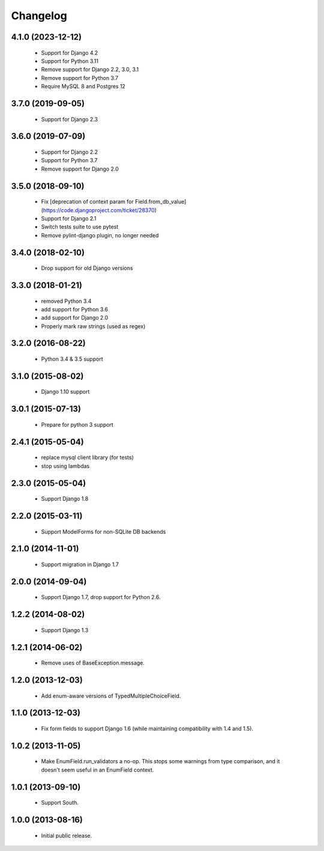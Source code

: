 Changelog
=========

4.1.0 (2023-12-12)
------------------
    - Support for Django 4.2
    - Support for Python 3.11
    - Remove support for Django 2.2, 3.0, 3.1
    - Remove support for Python 3.7
    - Require MySQL 8 and Postgres 12 

3.7.0 (2019-09-05)
------------------
    - Support for Django 2.3

3.6.0 (2019-07-09)
------------------
    - Support for Django 2.2
    - Support for Python 3.7
    - Remove support for Django 2.0

3.5.0 (2018-09-10)
------------------
    - Fix [deprecation of context param for Field.from_db_value](https://code.djangoproject.com/ticket/28370)
    - Support for Django 2.1
    - Switch tests suite to use pytest
    - Remove pylint-django plugin, no longer needed

3.4.0 (2018-02-10)
------------------
    - Drop support for old Django versions


3.3.0 (2018-01-21)
------------------
    - removed Python 3.4
    - add support for Python 3.6
    - add support for Django 2.0
    - Properly mark raw strings (used as regex)

3.2.0 (2016-08-22)
------------------
    - Python 3.4 & 3.5 support

3.1.0 (2015-08-02)
------------------
    - Django 1.10 support

3.0.1 (2015-07-13)
------------------
    - Prepare for python 3 support

2.4.1 (2015-05-04)
------------------
    - replace mysql client library (for tests)
    - stop using lambdas

2.3.0 (2015-05-04)
------------------
    - Support Django 1.8

2.2.0 (2015-03-11)
------------------
    - Support ModelForms for non-SQLite DB backends

2.1.0 (2014-11-01)
------------------
    - Support migration in Django 1.7

2.0.0 (2014-09-04)
------------------
    - Support Django 1.7, drop support for Python 2.6.

1.2.2 (2014-08-02)
------------------
    - Support Django 1.3

1.2.1 (2014-06-02)
------------------
    - Remove uses of BaseException.message.

1.2.0 (2013-12-03)
------------------
    - Add enum-aware versions of TypedMultipleChoiceField.

1.1.0 (2013-12-03)
------------------
    - Fix form fields to support Django 1.6 (while maintaining
      compatibility with 1.4 and 1.5).

1.0.2 (2013-11-05)
------------------
    - Make EnumField.run_validators a no-op.
      This stops some warnings from type comparison, and it doesn't seem
      useful in an EnumField context.

1.0.1 (2013-09-10)
------------------
    - Support South.

1.0.0 (2013-08-16)
------------------
    - Initial public release.
